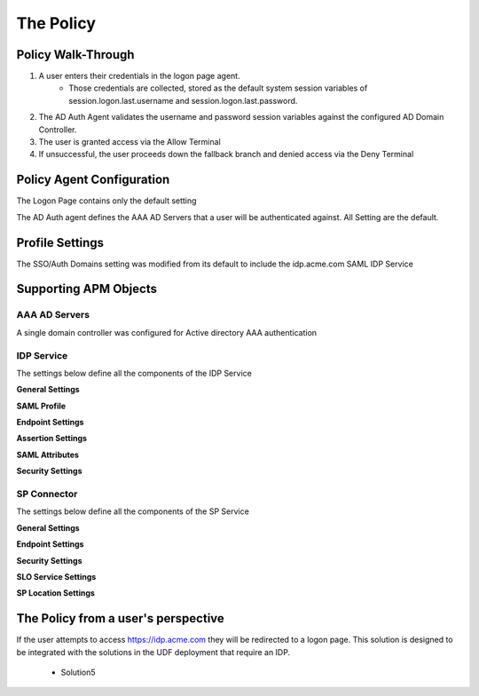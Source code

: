The Policy
======================================================


Policy Walk-Through
----------------------

|image1|     

1. A user enters their credentials in the logon page agent.  
    - Those credentials are collected, stored as the default system session variables of session.logon.last.username and session.logon.last.password.                                
          
2. The AD Auth Agent validates the username and password session variables against the configured AD Domain Controller.
3. The user is granted access via the Allow Terminal
4. If unsuccessful, the user proceeds down the fallback branch and denied access via the Deny Terminal
                                       
                                                                             

Policy Agent Configuration
----------------------------

The Logon Page contains only the default setting                                                                          

|image2|                                                                                   

The AD Auth agent defines the AAA AD Servers that a user will be authenticated against.  All Setting are the default.

|image3|                                                                                   


Profile Settings
-------------------

The SSO/Auth Domains setting was modified from its default to include the idp.acme.com SAML IDP Service

|image4|

                                                                           


Supporting APM Objects
-----------------------

AAA AD Servers
^^^^^^^^^^^^^^^^^
A single domain controller was configured for Active directory AAA authentication                         


|image5|                                                                                   



IDP Service
^^^^^^^^^^^^
                                                   
The settings below define all the components of the IDP Service

**General Settings**

|image6|

**SAML Profile**

|image7|

**Endpoint Settings**

|image8|

**Assertion Settings**

|image9|

**SAML Attributes**

|image10|

**Security Settings**

|image11|


                                                                             

SP Connector
^^^^^^^^^^^^^^^^

The settings below define all the components of the SP Service

**General Settings**

|image12|

**Endpoint Settings**
                                                             
|image13| 

**Security Settings**

|image14|

**SLO Service Settings**

|image15|

**SP Location Settings**

|image16|                                                                                  



The Policy from a user's perspective
-------------------------------------

If the user attempts to access https://idp.acme.com they will be redirected to a logon page.  This solution is designed to be integrated with the solutions in the UDF deployment that require an IDP.

 - Solution5



|image17|



.. |image1| image:: media/001.png
.. |image2| image:: media/002.png
.. |image3| image:: media/003.png
.. |image4| image:: media/004.png
.. |image5| image:: media/005.png
.. |image6| image:: media/006.png
.. |image7| image:: media/007.png
.. |image8| image:: media/008.png
.. |image9| image:: media/009.png
.. |image10| image:: media/010.png
.. |image11| image:: media/011.png
.. |image12| image:: media/012.png
.. |image13| image:: media/013.png
.. |image14| image:: media/014.png
.. |image15| image:: media/015.png
.. |image16| image:: media/016.png
.. |image17| image:: media/017.png


   

